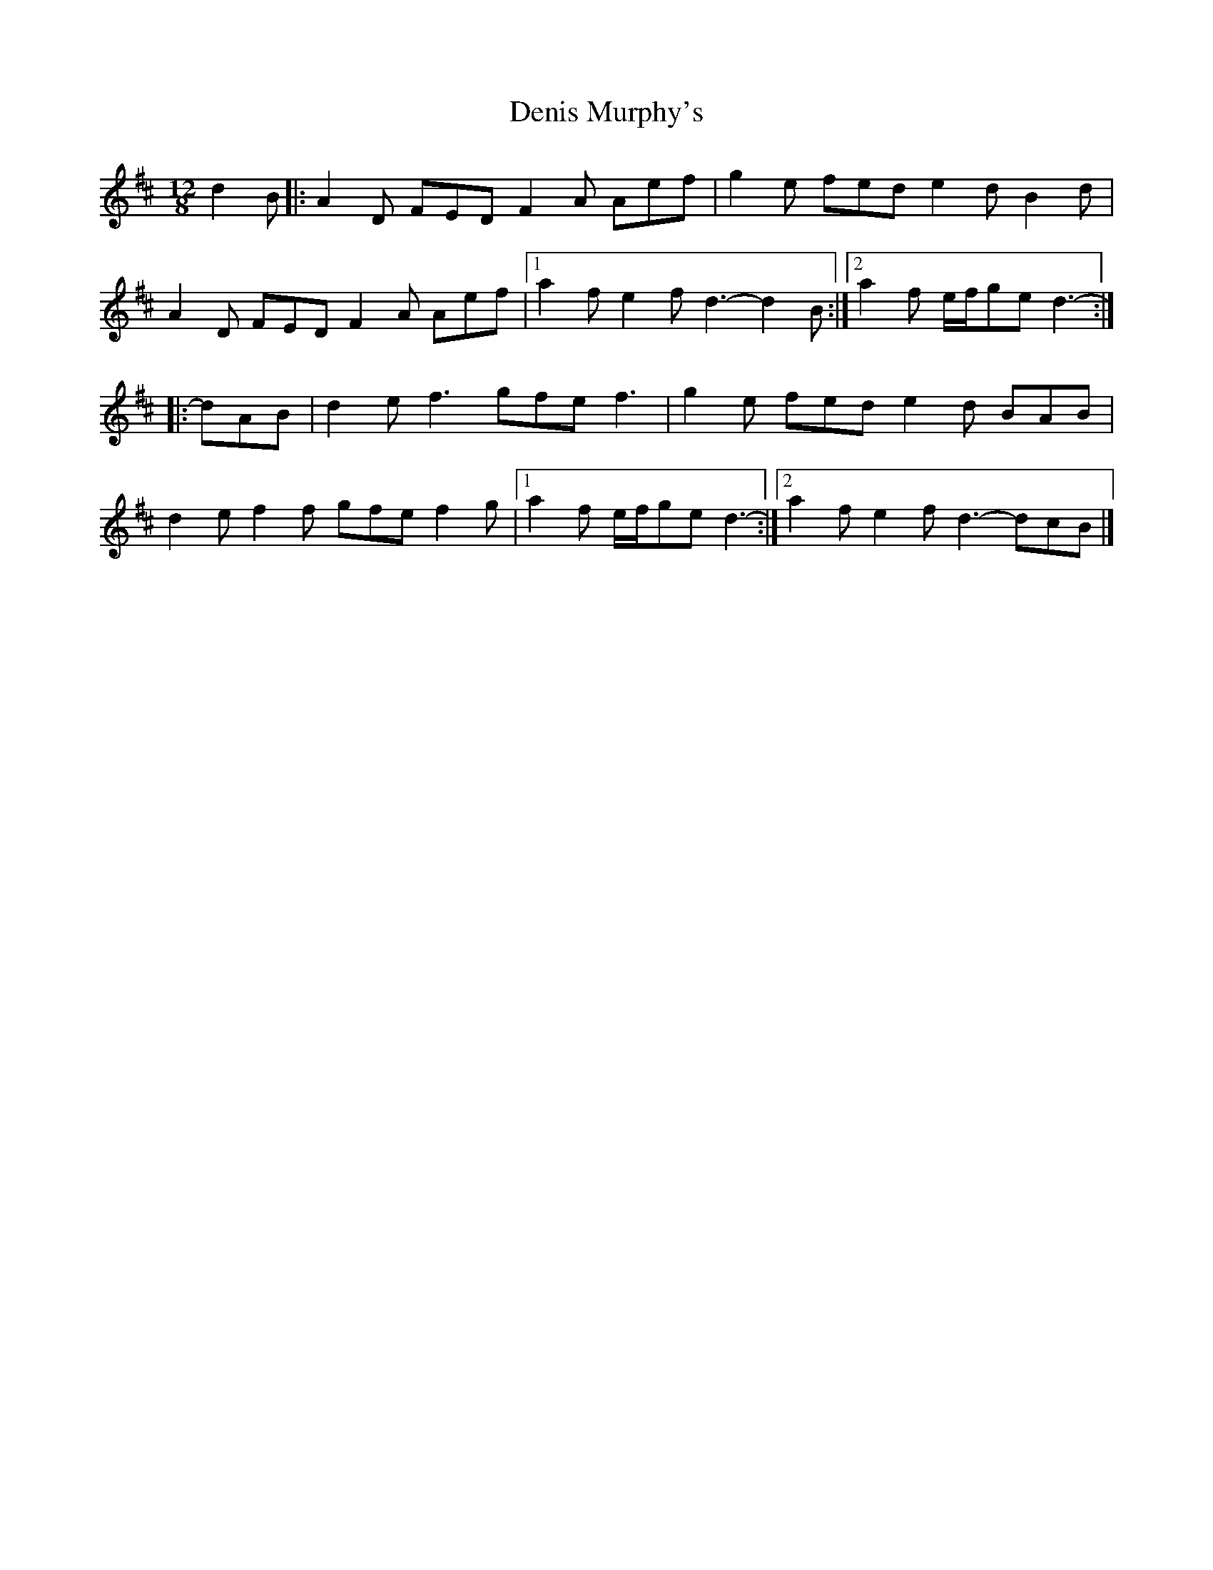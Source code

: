X: 6
T: Denis Murphy's
Z: ceolachan
S: https://thesession.org/tunes/159#setting24618
R: slide
M: 12/8
L: 1/8
K: Dmaj
d2 B [|:A2 D FED F2 A Aef | g2 e fed e2 d B2 d |
A2 D FED F2 A Aef |[1 a2 f e2 f d3- d2 B :|[2 a2 f e/f/ge d3- :|
|: dAB |d2 e f3 gfe f3 | g2 e fed e2 d BAB |
d2 e f2 f gfe f2 g |[1 a2 f e/f/ge d3- :|[2 a2 f e2 f d3- dcB |]
